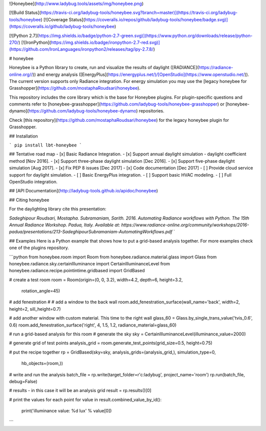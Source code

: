 ![Honeybee](http://www.ladybug.tools/assets/img/honeybee.png)

[![Build Status](https://travis-ci.org/ladybug-tools/honeybee.svg?branch=master)](https://travis-ci.org/ladybug-tools/honeybee)
[![Coverage Status](https://coveralls.io/repos/github/ladybug-tools/honeybee/badge.svg)](https://coveralls.io/github/ladybug-tools/honeybee)

[![Python 2.7](https://img.shields.io/badge/python-2.7-green.svg)](https://www.python.org/downloads/release/python-270/) [![IronPython](https://img.shields.io/badge/ironpython-2.7-red.svg)](https://github.com/IronLanguages/ironpython2/releases/tag/ipy-2.7.8/)

# honeybee

Honeybee is a Python library to create, run and visualize the results of daylight ([RADIANCE](https://radiance-online.org//)) and energy analysis ([EnergyPlus](https://energyplus.net/)/[OpenStudio](https://www.openstudio.net/)). The current version supports only Radiance integration. For energy simulation you may use the [legacy honeybee for Grasshopper](https://github.com/mostaphaRoudsari/honeybee).

This repository includes the core library which is the base for Honeybee plugins. For plugin-specific questions and comments refer to [honeybee-grasshopper](https://github.com/ladybug-tools/honeybee-grasshopper) or [honeybee-dynamo](https://github.com/ladybug-tools/honeybee-dynamo) repositories.

Check [this repository](https://github.com/mostaphaRoudsari/honeybee) for the legacy honeybee plugin for Grasshopper.

## Installation

```
pip install lbt-honeybee
```

## Tentative road map
- [x] Basic Radiance Integration.
- [x] Support annual daylight simulation - daylight coefficient method [Nov 2016].
- [x] Support three-phase daylight simulation [Dec 2016].
- [x] Support five-phase daylight simulation [Aug 2017].
- [x] Fix PEP 8 issues [Dec 2017]
- [x] Code documentation [Dec 2017]
- [ ] Provide cloud service support for daylight simulation.
- [ ] Basic EnergyPlus integration.
- [ ] Support basic HVAC modeling.
- [ ] Full OpenStudio integration.


## [API Documentation](http://ladybug-tools.github.io/apidoc/honeybee)

## Citing honeybee

For the daylighting library cite this presentation:

*Sadeghipour Roudsari, Mostapha. Subramaniam, Sarith. 2016. Automating Radiance workflows with Python. The 15th Annual Radiance Workshop. Padua, Italy. Available at: https://www.radiance-online.org/community/workshops/2016-padua/presentations/213-SadeghipourSubramaniam-AutomatingWorkflows.pdf*
`

## Examples
Here is a Python example that shows how to put a grid-based analysis together. For more examples check one of the plugins repository.

```python
from honeybee.room import Room
from honeybee.radiance.material.glass import Glass
from honeybee.radiance.sky.certainIlluminance import CertainIlluminanceLevel
from honeybee.radiance.recipe.pointintime.gridbased import GridBased

# create a test room
room = Room(origin=(0, 0, 3.2), width=4.2, depth=6, height=3.2,
            rotation_angle=45)

# add fenestration
#  # add a window to the back wall
room.add_fenestration_surface(wall_name='back', width=2, height=2, sill_height=0.7)

# add another window with custom material. This time to the right wall
glass_60 = Glass.by_single_trans_value('tvis_0.6', 0.6)
room.add_fenestration_surface('right', 4, 1.5, 1.2, radiance_material=glass_60)

# run a grid-based analysis for this room
# generate the sky
sky = CertainIlluminanceLevel(illuminance_value=2000)

# generate grid of test points
analysis_grid = room.generate_test_points(grid_size=0.5, height=0.75)

# put the recipe together
rp = GridBased(sky=sky, analysis_grids=(analysis_grid,), simulation_type=0,
               hb_objects=(room,))

# write and run the analysis
batch_file = rp.write(target_folder=r'c:\ladybug', project_name='room')
rp.run(batch_file, debug=False)

# results - in this case it will be an analysis grid
result = rp.results()[0]

# print the values for each point
for value in result.combined_value_by_id():
    print('illuminance value: %d lux' % value[0])
```


